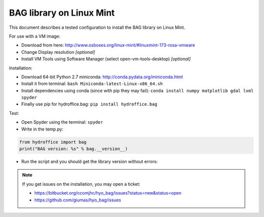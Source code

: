 BAG library on Linux Mint
=========================

This document describes a tested configuration to install the BAG library on Linux Mint.

For use with a VM image:

* Download from here: http://www.osboxes.org/linux-mint/#linuxmint-173-rosa-vmware
* Change Display resolution *[optional]*
* Install VM Tools using Software Manager (select open-vm-tools-desktop) *[optional]*


Installation:

* Download 64-bit Python 2.7 miniconda: http://conda.pydata.org/miniconda.html
* Install it from terminal: ``bash Miniconda-latest-Linux-x86_64.sh``
* Install dependencies using conda (since with pip they may fail): ``conda install numpy matplotlib gdal lxml spyder``
* Finally use pip for hydroffice.bag: ``pip install hydroffice.bag``


Test:

* Open Spyder using the terminal: ``spyder``
* Write in the temp.py:

.. code-block:: python

   from hydroffice import bag
   print("BAG version: %s" % bag.__version__)

* Run the script and you should get the library version without errors:

.. image:: ./_static/linux_mint_spyder.png
    :align: center
    :alt: Spyder

.. NOTE::
   If you get issues on the installation, you may open a ticket:

   * https://bitbucket.org/ccomjhc/hyo_bag/issues?status=new&status=open
   * https://github.com/giumas/hyo_bag/issues
